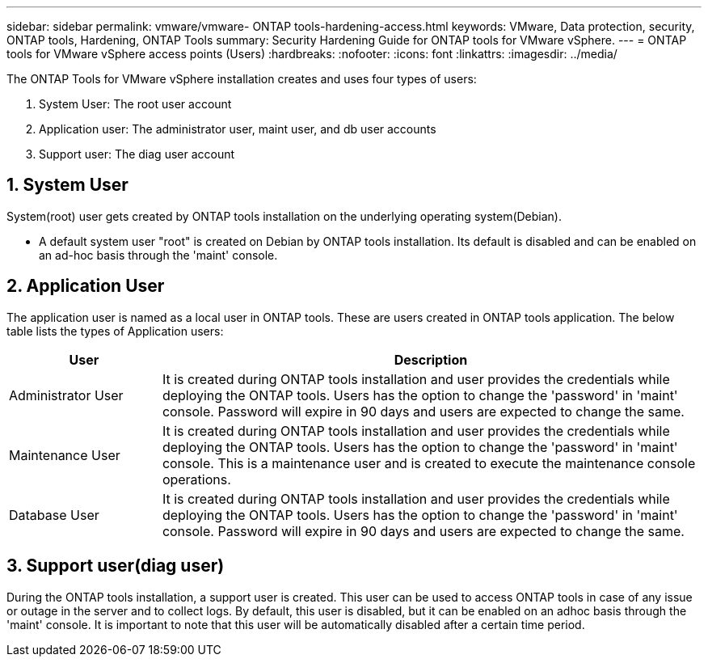 ---
sidebar: sidebar
permalink: vmware/vmware- ONTAP tools-hardening-access.html
keywords: VMware, Data protection, security, ONTAP tools, Hardening, ONTAP Tools
summary: Security Hardening Guide for ONTAP tools for VMware vSphere.
---
= ONTAP tools for VMware vSphere access points (Users) 
:hardbreaks:
:nofooter:
:icons: font
:linkattrs:
:imagesdir: ../media/

[.lead]
The ONTAP Tools for VMware vSphere installation creates and uses four types of users:

[arabic]
. System User: The root user account
. Application user: The administrator user, maint user, and db user accounts
. Support user: The diag user account

== 1. System User

System(root) user gets created by ONTAP tools installation on the underlying operating system(Debian).

* A default system user "root" is created on Debian by ONTAP tools installation. Its default is disabled and can be enabled on an ad-hoc basis through the 'maint' console.

== 2. Application User

The application user is named as a local user in ONTAP tools. These are users created in ONTAP tools application. The below table lists the types of Application users:

[width="100%",cols="22%,78%",options="header",]
|===
|*User* |*Description*
|Administrator User |It is created during ONTAP tools installation and user provides the credentials while deploying the ONTAP tools. Users has the option to change the 'password' in 'maint' console. Password will expire in 90 days and users are expected to change the same.
|Maintenance User |It is created during ONTAP tools installation and user provides the credentials while deploying the ONTAP tools. Users has the option to change the 'password' in 'maint' console. This is a maintenance user and is created to execute the maintenance console operations.
|Database User |It is created during ONTAP tools installation and user provides the credentials while deploying the ONTAP tools. Users has the option to change the 'password' in 'maint' console. Password will expire in 90 days and users are expected to change the same.
|===

== 3. Support user(diag user)

During the ONTAP tools installation, a support user is created. This user can be used to access ONTAP tools in case of any issue or outage in the server and to collect logs. By default, this user is disabled, but it can be enabled on an adhoc basis through the 'maint' console. It is important to note that this user will be automatically disabled after a certain time period.
